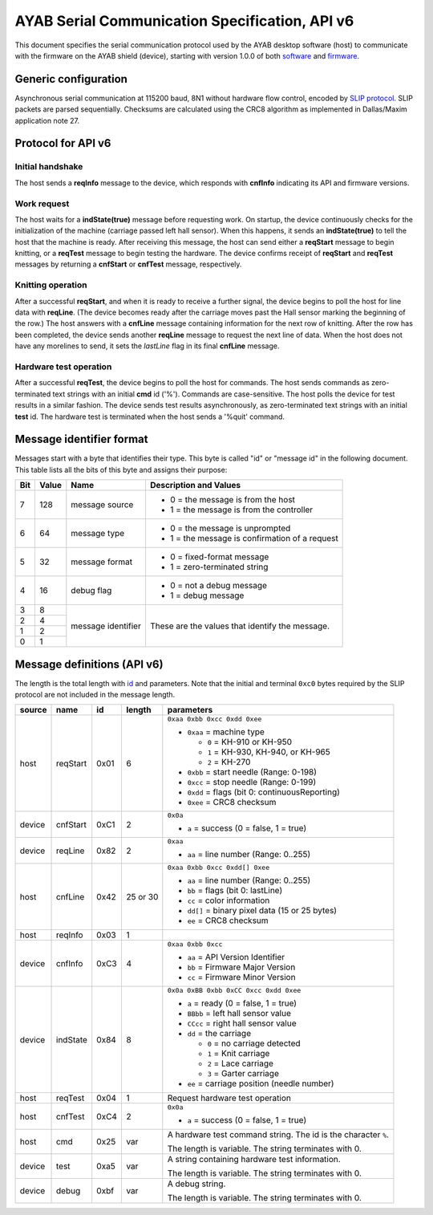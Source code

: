 .. _AYAB_serial-communication-specification-apiv6:

AYAB Serial Communication Specification, API v6
===============================================

This document specifies the serial communication protocol used by the AYAB desktop
software (host) to communicate with the firmware on the AYAB shield (device), starting
with version 1.0.0 of both `software <https://github.com/AllYarnsAreBeautiful/ayab-desktop>`_ and `firmware <https://github.com/AllYarnsAreBeautiful/ayab-firmware>`_.

.. _generic-configuration:

Generic configuration
---------------------

Asynchronous serial communication at 115200 baud, 8N1 without hardware flow control,
encoded by `SLIP protocol <https://tools.ietf.org/html/rfc1055.html>`_. SLIP packets are
parsed sequentially. Checksums are calculated using the CRC8 algorithm as implemented in
Dallas/Maxim application note 27.

.. _API-v6:

Protocol for API v6
-------------------

Initial handshake
~~~~~~~~~~~~~~~~~

The host sends a **reqInfo** message to the device, which responds with **cnfInfo**
indicating its API and firmware versions.

Work request
~~~~~~~~~~~~

The host waits for a **indState(true)** message before requesting work. On startup,
the device continuously checks for the initialization of the machine (carriage passed left
hall sensor). When this happens, it sends an **indState(true)** to tell the host that the
machine is ready. After receiving this message, the host can send either a **reqStart**
message to begin knitting, or a **reqTest** message to begin testing the hardware.
The device confirms receipt of **reqStart** and **reqTest** messages by returning a
**cnfStart** or **cnfTest** message, respectively.

Knitting operation
~~~~~~~~~~~~~~~~~~

After a successful **reqStart**, and when it is ready to receive a further signal,
the device begins to poll the host for line data with **reqLine**. (The device becomes
ready after the carriage moves past the Hall sensor marking the beginning of the row.)
The host answers with a **cnfLine** message containing information for the next row
of knitting. After the row has been completed, the device sends another **reqLine** message
to request the next line of data. When the host does not have any morelines to send,
it sets the *lastLine* flag in its final **cnfLine** message.

Hardware test operation
~~~~~~~~~~~~~~~~~~~~~~~

After a successful **reqTest**, the device begins to poll the host for commands.
The host sends commands as zero-terminated text strings with an initial **cmd**
id ('%'). Commands are case-sensitive. The host polls the device for test results in
a similar fashion. The device sends test results asynchronously, as zero-terminated
text strings with an initial **test** id. The hardware test is terminated when the host
sends a '%quit' command.

.. _message-identifier-format:

Message identifier format
-------------------------

Messages start with a byte that identifies their type. This byte is called
"id" or "message id" in the following document. This table lists all the bits
of this byte and assigns their purpose:

+-----+-------+--------------------+------------------------------------------+
| Bit | Value |        Name        |         Description and Values           |
+=====+=======+====================+==========================================+
|     |       |                    | - 0 = the message is from the host       |
|  7  |  128  | message source     | - 1 = the message is from the controller |
|     |       |                    |                                          |
+-----+-------+--------------------+------------------------------------------+
|     |       |                    | - 0 = the message is unprompted          |
|  6  |   64  | message type       | - 1 = the message is confirmation        |
|     |       |                    |   of a request                           |
+-----+-------+--------------------+------------------------------------------+
|     |       |                    | - 0 = fixed-format message               |
|  5  |   32  | message format     | - 1 = zero-terminated string             |
|     |       |                    |                                          |
+-----+-------+--------------------+------------------------------------------+
|     |       |                    | - 0 = not a debug message                |
|  4  |   16  | debug flag         | - 1 = debug message                      |
|     |       |                    |                                          |
+-----+-------+--------------------+------------------------------------------+
|  3  |    8  |                    |                                          |
+-----+-------+                    | These are the values that identify the   |
|  2  |    4  |                    | message.                                 |
+-----+-------+ message identifier |                                          |
|  1  |    2  |                    |                                          |
+-----+-------+                    |                                          |
|  0  |    1  |                    |                                          |
+-----+-------+--------------------+------------------------------------------+

.. _message-definitions-apiv6:

Message definitions (API v6)
----------------------------

The length is the total length with `id <message-identifier-format>`_
and parameters. Note that the initial and terminal  ``0xc0`` bytes required
by the SLIP protocol are not included in the message length.

========== ========== ==== ======== ====================================================================
  source      name     id  length        parameters
========== ========== ==== ======== ====================================================================
host       .. _m6-01: 0x01 6        ``0xaa 0xbb 0xcc 0xdd 0xee``      
                                  
           reqStart                 - ``0xaa`` = machine type

                                      - ``0`` = KH-910 or KH-950
                                      - ``1`` = KH-930, KH-940, or KH-965
                                      - ``2`` = KH-270
                                    - ``0xbb`` = start needle (Range: 0-198)
                                    - ``0xcc`` = stop needle (Range: 0-199)
                                    - ``0xdd`` = flags (bit 0: continuousReporting)
                                    - ``0xee`` = CRC8 checksum
device     .. _m6-C1: 0xC1 2        ``0x0a``

           cnfStart                 - ``a`` = success (0 = false, 1 = true)
device     .. _m6-82: 0x82 2        ``0xaa``

           reqLine                  - ``aa`` = line number (Range: 0..255)
host       .. _m6-42: 0x42 25 or 30 ``0xaa 0xbb 0xcc 0xdd[] 0xee``

           cnfLine                  - ``aa`` = line number (Range: 0..255)
                                    - ``bb`` = flags (bit 0: lastLine)
                                    - ``cc`` = color information
                                    - ``dd[]`` = binary pixel data (15 or 25 bytes)
                                    - ``ee`` = CRC8 checksum
host       .. _m6-03: 0x03 1

           reqInfo 
device     .. _m6-C3: 0xC3 4        ``0xaa 0xbb 0xcc``

           cnfInfo                  - ``aa`` = API Version Identifier
                                    - ``bb`` = Firmware Major Version
                                    - ``cc`` = Firmware Minor Version
device     .. _m6-84: 0x84 8        ``0x0a 0xBB 0xbb 0xCC 0xcc 0xdd 0xee``

           indState                 - ``a`` = ready (0 = false, 1 = true)
                                    - ``BBbb`` = left hall sensor value
                                    - ``CCcc`` = right hall sensor value
                                    - ``dd`` = the carriage

                                      - ``0`` = no carriage detected
                                      - ``1`` = Knit carriage
                                      - ``2`` = Lace carriage
                                      - ``3`` = Garter carriage
                                    - ``ee`` = carriage position (needle number)
host       .. _m6-04: 0x04 1        Request hardware test operation

           reqTest 
host       .. _m6-C4: 0xC4 2        ``0x0a``

           cnfTest                  - ``a`` = success (0 = false, 1 = true)
host       .. _m6-25: 0x25 var      A hardware test command string. The id is the character ``%``.
                                  
           cmd                      The length is variable. The string terminates with 0.
device     .. _m6-a5: 0xa5 var      A string containing hardware test information.
                                  
           test                     The length is variable. The string terminates with 0.
device     .. _m6-bf: 0xbf var      A debug string.
                                  
           debug                    The length is variable. The string terminates with 0.
========== ========== ==== ======== ====================================================================

